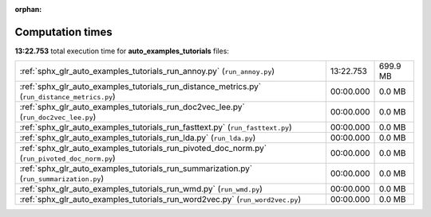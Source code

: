 
:orphan:

.. _sphx_glr_auto_examples_tutorials_sg_execution_times:

Computation times
=================
**13:22.753** total execution time for **auto_examples_tutorials** files:

+-----------------------------------------------------------------------------------------------+-----------+----------+
| :ref:`sphx_glr_auto_examples_tutorials_run_annoy.py` (``run_annoy.py``)                       | 13:22.753 | 699.9 MB |
+-----------------------------------------------------------------------------------------------+-----------+----------+
| :ref:`sphx_glr_auto_examples_tutorials_run_distance_metrics.py` (``run_distance_metrics.py``) | 00:00.000 | 0.0 MB   |
+-----------------------------------------------------------------------------------------------+-----------+----------+
| :ref:`sphx_glr_auto_examples_tutorials_run_doc2vec_lee.py` (``run_doc2vec_lee.py``)           | 00:00.000 | 0.0 MB   |
+-----------------------------------------------------------------------------------------------+-----------+----------+
| :ref:`sphx_glr_auto_examples_tutorials_run_fasttext.py` (``run_fasttext.py``)                 | 00:00.000 | 0.0 MB   |
+-----------------------------------------------------------------------------------------------+-----------+----------+
| :ref:`sphx_glr_auto_examples_tutorials_run_lda.py` (``run_lda.py``)                           | 00:00.000 | 0.0 MB   |
+-----------------------------------------------------------------------------------------------+-----------+----------+
| :ref:`sphx_glr_auto_examples_tutorials_run_pivoted_doc_norm.py` (``run_pivoted_doc_norm.py``) | 00:00.000 | 0.0 MB   |
+-----------------------------------------------------------------------------------------------+-----------+----------+
| :ref:`sphx_glr_auto_examples_tutorials_run_summarization.py` (``run_summarization.py``)       | 00:00.000 | 0.0 MB   |
+-----------------------------------------------------------------------------------------------+-----------+----------+
| :ref:`sphx_glr_auto_examples_tutorials_run_wmd.py` (``run_wmd.py``)                           | 00:00.000 | 0.0 MB   |
+-----------------------------------------------------------------------------------------------+-----------+----------+
| :ref:`sphx_glr_auto_examples_tutorials_run_word2vec.py` (``run_word2vec.py``)                 | 00:00.000 | 0.0 MB   |
+-----------------------------------------------------------------------------------------------+-----------+----------+
